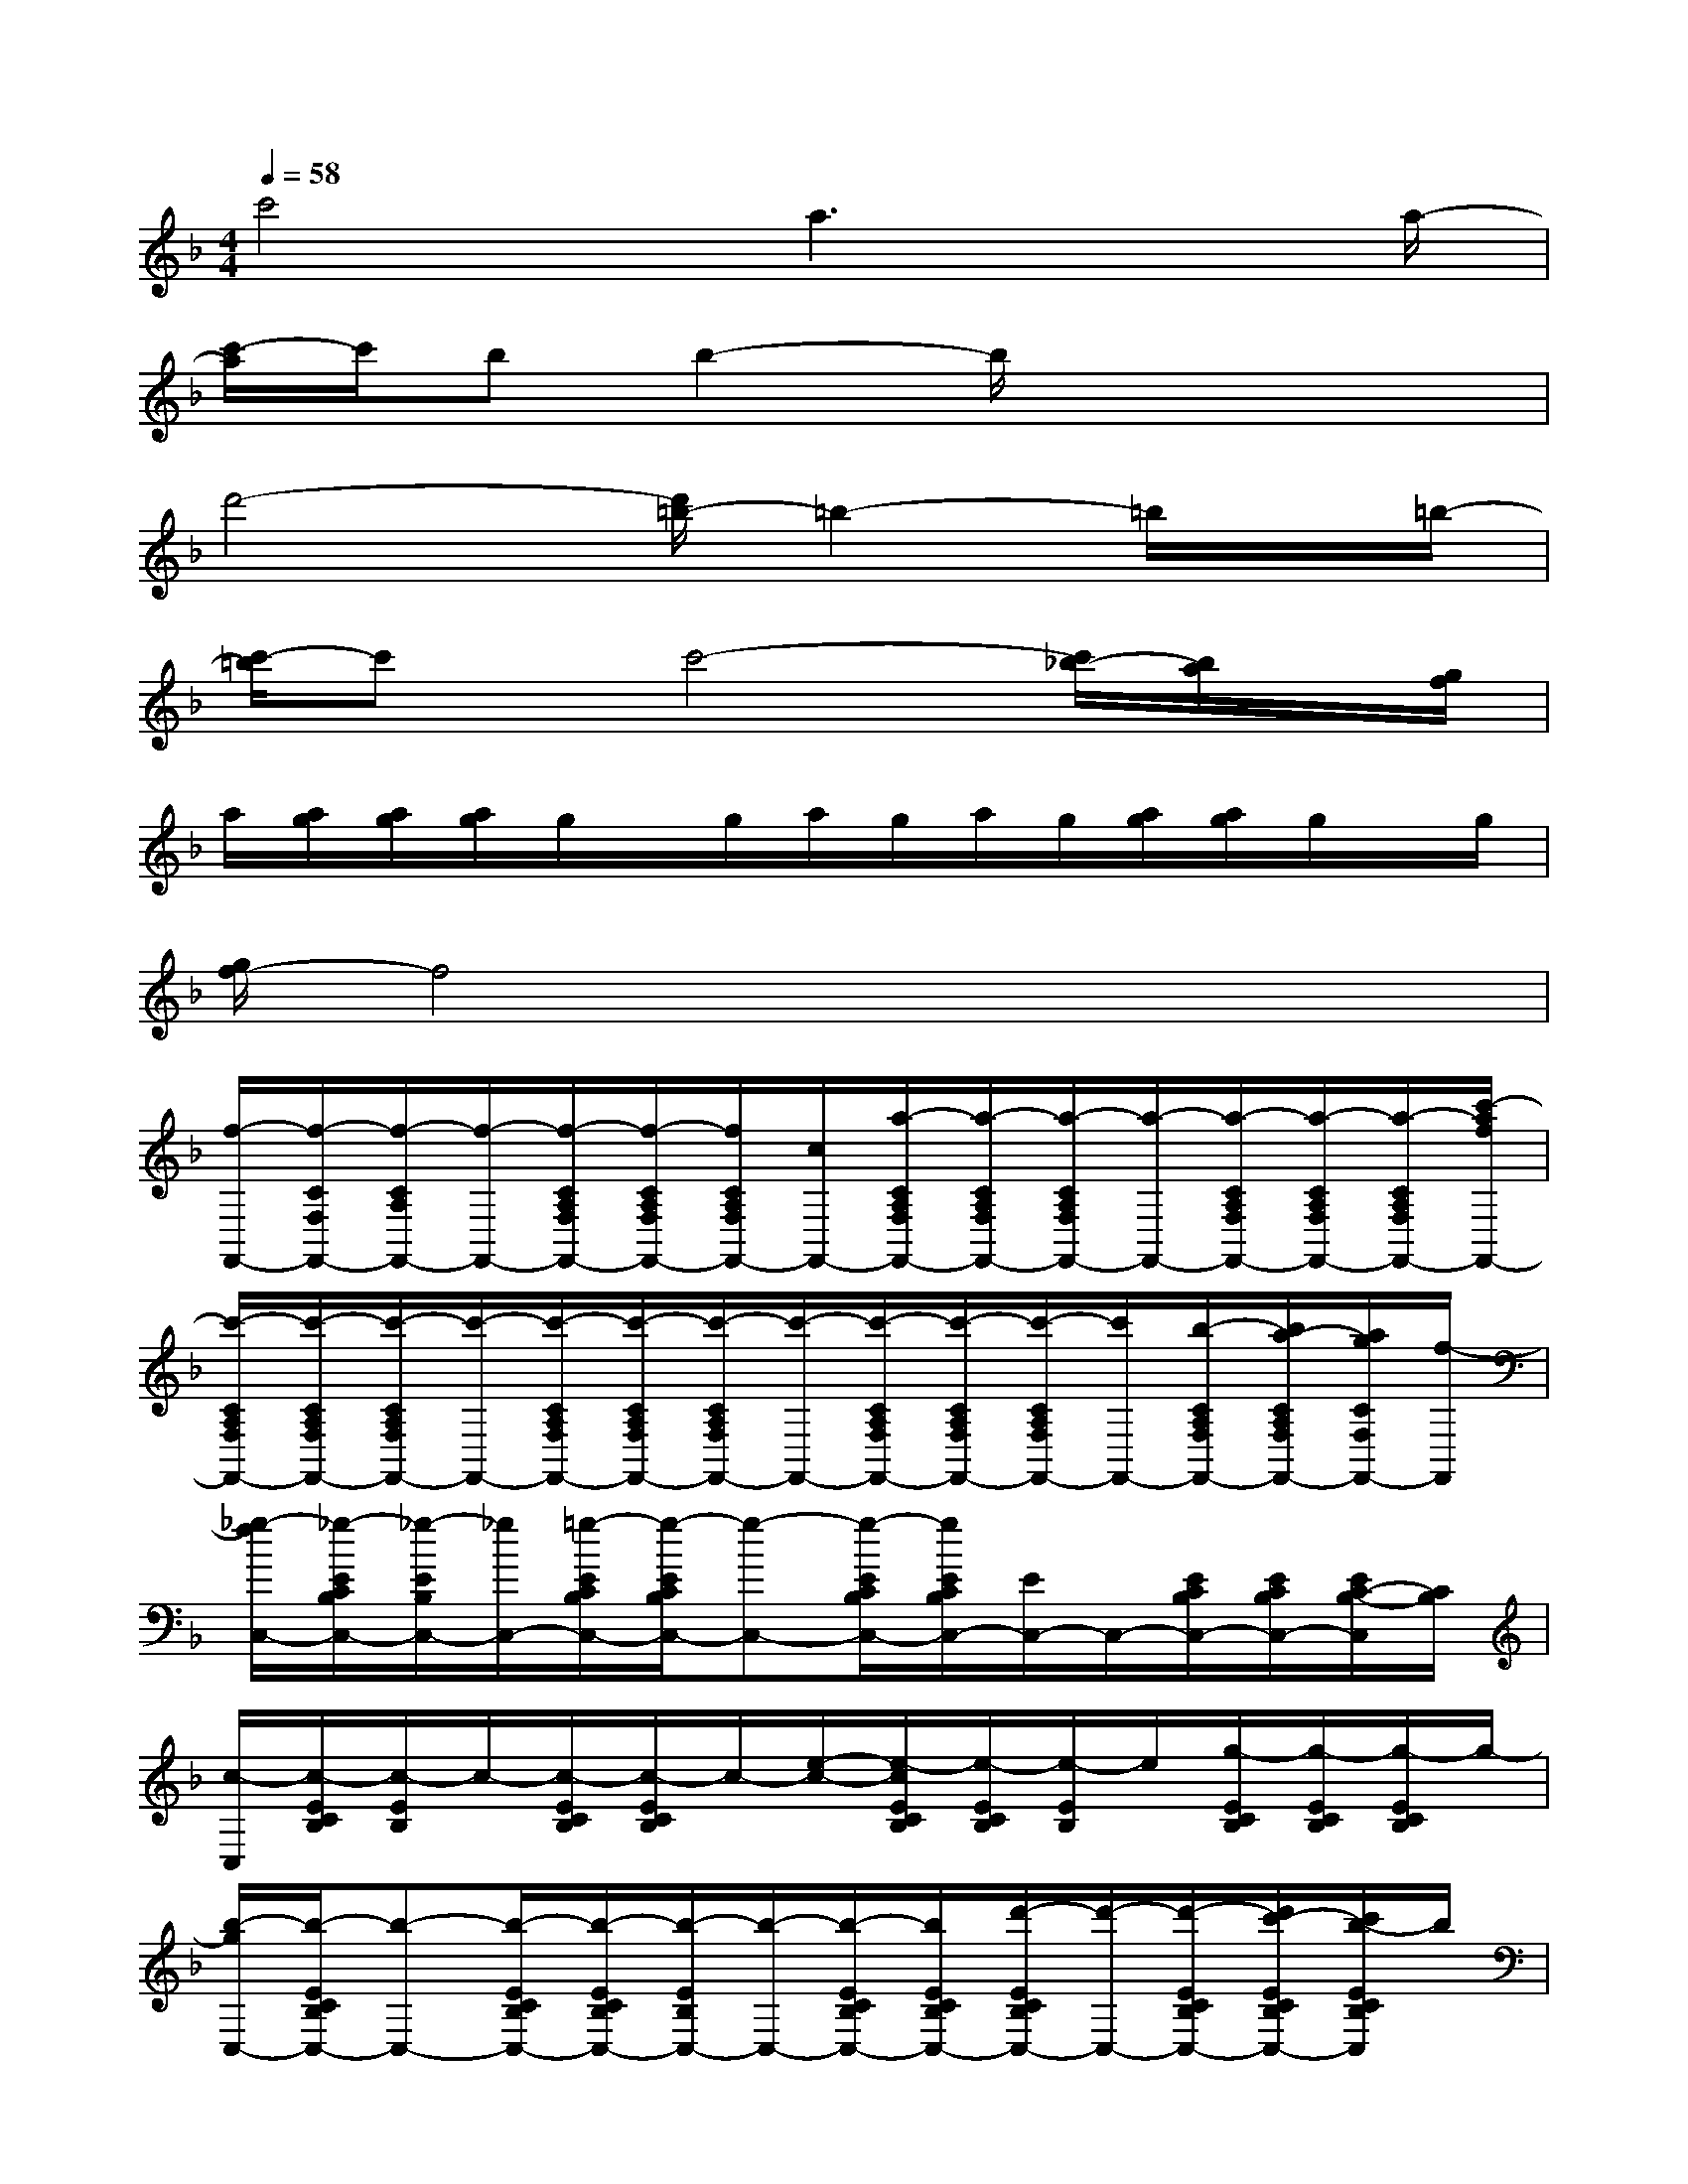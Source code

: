 X:1
T:
M:4/4
L:1/8
Q:1/4=58
K:F%1flats
V:1
c'4a3x/2a/2-|
[c'/2-a/2]c'/2bb2-b/2x3x/2|
d'4-[d'/2=b/2-]=b2-=b/2x/2=b/2-|
[c'/2-=b/2]c'x/2c'4-[c'/2_b/2-][b/2a/2]x/2[g/2f/2]|
a/2[a/2g/2][a/2g/2][a/2g/2]g/2x/2g/2a/2g/2a/2g/2[a/2g/2][a/2g/2]g/2x/2g/2|
[g/2f/2-]f4x3x/2|
[f/2-F,,/2-][f/2-C/2F,/2F,,/2-][f/2-C/2A,/2F,,/2-][f/2-F,,/2-][f/2-C/2A,/2F,/2F,,/2-][f/2-C/2A,/2F,/2F,,/2-][f/2C/2A,/2F,/2F,,/2-][c/2F,,/2-][a/2-C/2A,/2F,/2F,,/2-][a/2-C/2A,/2F,/2F,,/2-][a/2-C/2A,/2F,/2F,,/2-][a/2-F,,/2-][a/2-C/2A,/2F,/2F,,/2-][a/2-C/2A,/2F,/2F,,/2-][a/2-C/2A,/2F,/2F,,/2-][c'/2-a/2f/2F,,/2-]|
[c'/2-C/2A,/2F,/2F,,/2-][c'/2-C/2A,/2F,/2F,,/2-][c'/2-C/2A,/2F,/2F,,/2-][c'/2-F,,/2-][c'/2-C/2A,/2F,/2F,,/2-][c'/2-C/2A,/2F,/2F,,/2-][c'/2-C/2A,/2F,/2F,,/2-][c'/2-F,,/2-][c'/2-C/2A,/2F,/2F,,/2-][c'/2-C/2A,/2F,/2F,,/2-][c'/2-C/2A,/2F,/2F,,/2-][c'/2F,,/2-][b/2-C/2A,/2F,/2F,,/2-][b/2a/2-C/2A,/2F,/2F,,/2-][a/2g/2C/2F,/2F,,/2-][f/2-F,,/2]|
[_g/2-f/2C,/2-][_g/2-E/2C/2B,/2C,/2-][_g/2-E/2B,/2C,/2-][_g/2C,/2-][=g/2-E/2C/2B,/2C,/2-][g/2-E/2C/2B,/2C,/2-][g-C,-][g/2-E/2C/2B,/2C,/2-][g/2E/2C/2B,/2C,/2-][E/2C,/2-]C,/2-[E/2C/2B,/2C,/2-][E/2C/2B,/2C,/2-][E/2C/2-B,/2-C,/2][C/2B,/2]|
[c/2-C,/2][c/2-E/2C/2B,/2][c/2-E/2B,/2]c/2-[c/2-E/2C/2B,/2][c/2-E/2C/2B,/2]c/2-[e/2-c/2-][e/2-c/2E/2C/2B,/2][e/2-E/2C/2B,/2][e/2-E/2B,/2]e/2[g/2-E/2C/2B,/2][g/2-E/2C/2B,/2][g/2-E/2C/2B,/2]g/2-|
[b/2-g/2C,/2-][b/2-E/2C/2B,/2C,/2-][b-C,-][b/2-E/2C/2B,/2C,/2-][b/2-E/2C/2B,/2C,/2-][b/2-E/2B,/2C,/2-][b/2-C,/2-][b/2-E/2C/2B,/2C,/2-][b/2E/2C/2B,/2C,/2-][d'/2-E/2C/2B,/2C,/2-][d'/2-C,/2-][d'/2-E/2C/2B,/2C,/2-][d'/2c'/2-E/2C/2B,/2C,/2-][c'/2b/2-E/2C/2B,/2C,/2]b/2|
[_a/2-F,/2-][_a/2-F/2C/2=A,/2F,/2-][a/2-_a/2F/2C/2=A,/2F,/2-][a/2-a/2F,/2-][a/2-F/2C/2A,/2F,/2-][a/2-F/2C/2A,/2F,/2-][a/2-F/2C/2A,/2F,/2-][a/2-F,/2-][a/2F/2C/2A,/2F,/2-][F/2C/2A,/2F,/2-][F/2C/2A,/2F,/2-]F,/2-[F/2C/2A,/2F,/2-][F/2C/2A,/2F,/2-][F/2C/2-A,/2-F,/2-][_e/2-c/2-C/2A,/2F,/2-]|
[c'/2-f/2-_e/2-c/2-F,/2A,,/2-][c'/2-f/2-_e/2-c/2-F/2_E/2C/2A,,/2-][c'/2-f/2-_e/2-c/2-C/2A,,/2-][c'/2-f/2-_e/2-c/2-A,,/2-][c'/2-f/2-_e/2-c/2-F/2_E/2C/2A,,/2-][c'/2-f/2-_e/2-c/2-F/2_E/2C/2A,,/2-][c'/2-f/2-_e/2-c/2-F/2_E/2C/2A,,/2-][c'/2f/2_e/2c/2A,,/2-][a/2-F/2_E/2C/2A,,/2-][a/2-F/2_E/2C/2A,,/2-][a/2-F/2_E/2C/2A,,/2-][a/2-A,,/2-][a/2-F/2_E/2C/2A,,/2-][a/2F/2_E/2C/2A,,/2-][aF_ECA,,]|
[c'/2-B,,/2-][c'/2b/2-F/2D/2B,/2B,,/2-][b/2F/2D/2B,/2B,,/2-][b/2-B,,/2-][b/2-F/2D/2B,/2B,,/2-][b/2-F/2D/2B,/2B,,/2-][b/2F/2D/2B,/2B,,/2-]B,,/2-[F/2D/2B,/2B,,/2-][F/2D/2B,/2B,,/2-][F/2D/2B,/2B,,/2-]B,,/2-[F/2D/2B,/2B,,/2-][F/2D/2B,/2B,,/2-][F/2D/2-B,/2B,,/2][f/2-d/2-D/2]|
[d'/2-_a/2-f/2-d/2-=B,,/2-][d'/2-_a/2-f/2-d/2-F/2D/2_A,/2=B,,/2-][d'/2-_a/2-f/2-d/2-F/2D/2_A,/2=B,,/2-][d'/2-_a/2-f/2-d/2-=B,,/2-][d'/2-_a/2-f/2-d/2-F/2D/2_A,/2=B,,/2-][d'/2-_a/2-f/2-d/2-F/2D/2_A,/2=B,,/2-][d'/2-_a/2-f/2d/2-F/2D/2_A,/2=B,,/2-][d'/2=b/2-_a/2d/2=B,,/2-][=b/2-F/2D/2_A,/2=B,,/2-][=b/2-F/2D/2_A,/2=B,,/2-][=b/2-_A,/2=B,,/2-][=b/2-=B,,/2-][=b/2F/2D/2_A,/2=B,,/2-][F/2D/2_A,/2=B,,/2-][=b/2-F/2D/2_A,/2=B,,/2]=b/2|
[c'/2-C,/2-][c'/2-F/2C/2=A,/2C,/2-][c'/2-F/2A,/2C,/2-][c'/2C,/2-][c'/2-F/2C/2A,/2C,/2-][c'/2-F/2C/2A,/2C,/2-][c'/2-F/2C/2A,/2C,/2-][c'/2-C,/2-][c'/2-F/2C/2A,/2C,/2-][c'/2-F/2C/2A,/2C,/2-][c'/2-F/2C/2A,/2C,/2-][c'/2-C,/2-][c'/2_b/2-F/2C/2A,/2C,/2-][b/2a/2-F/2C/2A,/2C,/2-][a/2g/2F/2-C/2-A,/2-C,/2][a/2f/2F/2C/2A,/2]